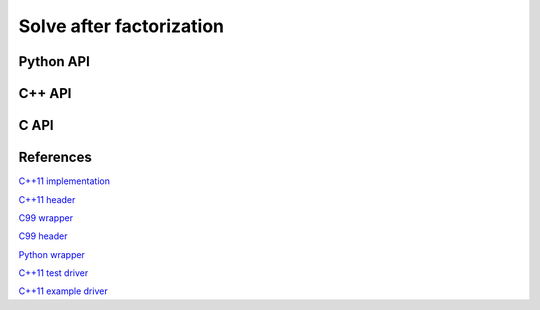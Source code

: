 Solve after factorization
=========================

Python API
----------
.. py:function:: SolveAfterLDLPiv(A,dSub,p,B[,conjugate=True])

   :param A: The factored dense matrix
   :param dSub: The vector containing the subdiagonal of :math:`D`
   :param p: The integer permutation vector
   :param B: The right-hand sides to be solved against (in-place)
   :param conjugate: (optional) If an :math:`LDL^H` factorization was performed

C++ API
-------
.. cpp:function:: void ldl::SolveAfter( const Matrix<F>& A, const Matrix<F>& dSub, const Matrix<int>& p, Matrix<F>& B, bool conjugated=false )
.. cpp:function:: void ldl::SolveAfter( const AbstractDistMatrix<F>& A, const AbstractDistMatrix<F>& dSub, const AbstractDistMatrix<int>& p, AbstractDistMatrix<F>& B, bool conjugated=false )

C API
-----
.. c:function:: ElError ElSolveAfterLDLPiv_s( ElConstMatrix_s A, ElConstMatrix_s dSub, ElConstMatrix_i p, ElMatrix_s B )
.. c:function:: ElError ElSolveAfterLDLPiv_d( ElConstMatrix_d A, ElConstMatrix_d dSub, ElConstMatrix_i p, ElMatrix_d B )
.. c:function:: ElError ElSolveAfterLDLPiv_c( ElConstMatrix_c A, ElConstMatrix_c dSub, ElConstMatrix_i p, ElMatrix_c B, bool conjugate )
.. c:function:: ElError ElSolveAfterLDLPiv_z( ElConstMatrix_z A, ElConstMatrix_z dSub, ElConstMatrix_i p, ElMatrix_z B, bool conjugate )

.. c:function:: ElError ElSolveAfterLDLPivDist_s( ElConstDistMatrix_s A, ElConstDistMatrix_s dSub, ElConstDistMatrix_i p, ElDistMatrix_s B )
.. c:function:: ElError ElSolveAfterLDLPivDist_d( ElConstDistMatrix_d A, ElConstDistMatrix_d dSub, ElConstDistMatrix_i p, ElDistMatrix_d B )
.. c:function:: ElError ElSolveAfterLDLPivDist_c( ElConstDistMatrix_c A, ElConstDistMatrix_c dSub, ElConstDistMatrix_i p, ElDistMatrix_c B, bool conjugate )
.. c:function:: ElError ElSolveAfterLDLPivDist_z( ElConstDistMatrix_z A, ElConstDistMatrix_z dSub, ElConstDistMatrix_i p, ElDistMatrix_z B, bool conjugate )

References
----------
`C++11 implementation <https://github.com/elemental/Elemental/blob/master/src/lapack_like/factor/LDL/dense/SolveAfter.cpp>`__

`C++11 header <https://github.com/elemental/Elemental/blob/master/include/El/lapack_like/factor.hpp>`__

`C99 wrapper <https://github.com/elemental/Elemental/blob/master/src/lapack_like/factor-C.cpp>`__

`C99 header <https://github.com/elemental/Elemental/blob/master/include/El/lapack_like/factor.h>`__

`Python wrapper <https://github.com/elemental/Elemental/blob/master/python/lapack_like/factor.py>`__

`C++11 test driver <https://github.com/elemental/Elemental/blob/master/tests/lapack_like/LDL.cpp>`__

`C++11 example driver <https://github.com/elemental/Elemental/blob/master/examples/lapack_like/LDL.cpp>`__
